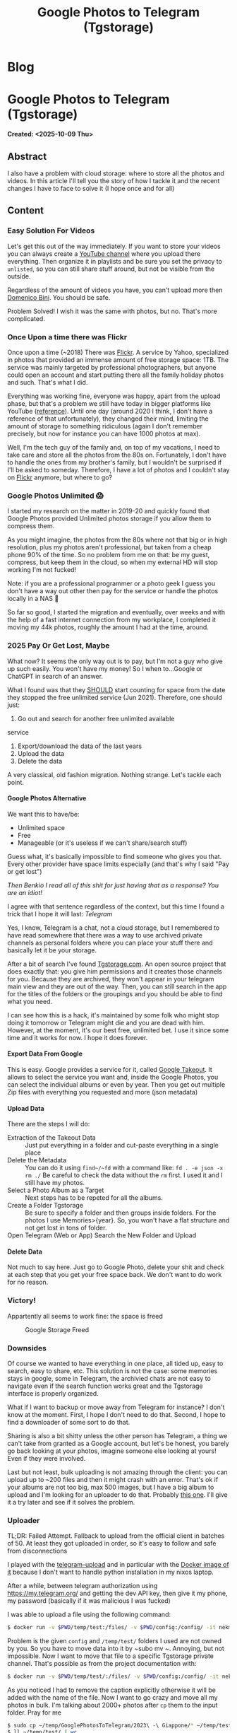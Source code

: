 #+OPTIONS: num:nil toc:nil H:4
#+OPTIONS: html-preamble:nil html-postamble:nil html-scripts:t html-style:nil
#+TITLE: Google Photos to Telegram (Tgstorage)
#+DESCRIPTION: Google Photos to Telegram (Tgstorage)
#+KEYWORDS: Google Photos to Telegram (Tgstorage)
#+CREATOR: Enrico Benini
#+HTML_HEAD_EXTRA: <link rel="shortcut icon" href="../images/favicon.ico" type="image/x-icon">
#+HTML_HEAD_EXTRA: <link rel="icon" href="../images/favicon.ico" type="image/x-icon">
#+HTML_HEAD_EXTRA:  <link rel="stylesheet" href="https://cdnjs.cloudflare.com/ajax/libs/font-awesome/5.13.0/css/all.min.css">
#+HTML_HEAD_EXTRA:  <link href="https://fonts.googleapis.com/css?family=Montserrat" rel="stylesheet" type="text/css">
#+HTML_HEAD_EXTRA:  <link href="https://fonts.googleapis.com/css?family=Lato" rel="stylesheet" type="text/css">
#+HTML_HEAD_EXTRA:  <script src="https://ajax.googleapis.com/ajax/libs/jquery/3.5.1/jquery.min.js"></script>
#+HTML_HEAD_EXTRA: <link href="https://cdn.jsdelivr.net/npm/bootstrap@5.3.3/dist/css/bootstrap.min.css" rel="stylesheet"/>
#+HTML_HEAD_EXTRA: <script src="https://cdn.jsdelivr.net/npm/bootstrap@5.3.3/dist/js/bootstrap.bundle.min.js"></script>
#+HTML_HEAD_EXTRA:  <link rel="stylesheet" href="../css/main.css">
#+HTML_HEAD_EXTRA:  <link rel="stylesheet" href="../css/blog.css">
#+HTML_HEAD_EXTRA:  <link rel="stylesheet" href="../css/article.css">

* Blog
  :PROPERTIES:
  :HTML_CONTAINER: nav
:HTML_CONTAINER_CLASS: navbar bg-dark border-bottom border-body navbar-fixed-top navbar-expand-lg bg-body-tertiary
  :CUSTOM_ID: navbar
  :END:
#+CALL: ../templates.org:navbar(1)

* Google Photos to Telegram (Tgstorage)
  :PROPERTIES:
  :CUSTOM_ID: Article
    :HTML_CONTAINER_CLASS: row container p-4
  :END:
  *Created: <2025-10-09 Thu>*
** Abstract
  :PROPERTIES:
  :CUSTOM_ID: ArticleAbstract
  :END:

  I also have a problem with cloud storage: where to store all the
  photos and videos.  In this article I'll tell you the story of how I
  tackle it and the recent changes I have to face to solve it (I hope
  once and for all)

** Content
  :PROPERTIES:
  :CUSTOM_ID: ArticleContent
  :END:

*** Easy Solution For Videos

  Let's get this out of the way immediately. If you want to store your
  videos you can always create a [[https://www.youtube.com][YouTube channel]] where you upload
  there everything. Then organize it in playlists and be sure you set
  the privacy to ~unlisted~, so you can still share stuff around, but
  not be visible from the outside.

  Regardless of the amount of videos you have, you can't upload more
  then [[https://www.youtube.com/channel/UCzKdPZiAcbhvFC2hCo-8GfA][Domenico Bini]]. You should be safe.

  Problem Solved! I wish it was the same with photos, but no. That's
  more complicated.

*** Once Upon a time there was Flickr

  Once upon a time (~2018) There was [[https://www.flickr.com/][Flickr]]. A service by Yahoo,
  specialized in photos that provided an immense amount of free
  storage space: 1TB. The service was mainly targeted by professional
  photographers, but anyone could open an account and start putting
  there all the family holiday photos and such. That's what I
  did.

  Everything was working fine, everyone was happy, apart from the
  upload phase, but that's a problem we still have today in bigger
  platforms like YouTube ([[https://benkio.github.io/articles/2025-08-09-YoutubeBulkUploadGuide.html][reference]]). Until one day
  (around 2020 I think, I don't have a reference of that
  unfortunately), they changed their mind, limiting the amount of
  storage to something ridiculous (again I don't remember precisely,
  but now for instance you can have 1000 photos at max).

  Well, I'm the tech guy of the family and, on top of my vacations, I
  need to take care and store all the photos from the 80s
  on. Fortunately, I don't have to handle the ones from my brother's
  family, but I wouldn't be surprised if I'll be asked to
  someday. Therefore, I have a lot of photos and I couldn't stay on
  [[https://www.flickr.com/][Flickr]] anymore, but where to go?

*** Google Photos Unlimited 😱

  I started my research on the matter in 2019-20 and quickly found
  that Google Photos provided Unlimited photos storage if you allow
  them to compress them.

  As you might imagine, the photos from the 80s where not that big or
  in high resolution, plus my photos aren't professional, but taken
  from a cheap phone 90% of the time. So no problem from me on that:
  be my guest, compress, but keep them in the cloud, so when my
  external HD will stop working I'm not fucked!

  Note: if you are a professional programmer or a photo geek I guess
  you don't have a way out other then pay for the service or handle
  the photos locally in a NAS 🤷

  So far so good, I started the migration and eventually, over weeks
  and with the help of a fast internet connection from my workplace, I completed it
  moving my 44k photos, roughly the amount I had at the time, around.

*** COMMENT 2021 The Free Lunch Is Over

  I guess I was not the only one going for that strategy and probably
  Google used it as a way to get users in and then, once they are
  bonded to the service irreversibly, just drop the bomb:

  /Hey, you know, now everything you upload will could in your free tier cloud storage space. But hey, you can always pay us, get more space and keep living your life/

  Smart motherfuckers move this one, and I totally miss this change! I
  kept using the service as it was unlimited.

  As you can imagine, at some point I got an email from Google saying:

  /Hey, you have reached 95% of your storage. If you reach 100% you are screwed. Nothing will work. Pay or Stale!/

#+ATTR_HTML: :class rounded mx-auto d-block img-fluid
#+caption: Google Storage Almost Full Mail
[[file:2025-10-09-GooglePhotosToTelegramTgstorage/googleEmail.png]]

*** 2025 Pay Or Get Lost, Maybe

  What now? It seems the only way out is to pay, but I'm not a guy who
  give up such easily. You won't have my money!  So I when to...Google
  or ChatGPT in search of an answer.

  What I found was that they _SHOULD_ start counting for space from
  the date they stopped the free unlimited service (Jun 2021). Therefore, one
  should just:
  1. Go out and search for another free unlimited available
  service
  2. Export/download the data of the last years
  3. Upload the data
  4. Delete the data

  A very classical, old fashion migration. Nothing strange. Let's
  tackle each point.

**** Google Photos Alternative

  We want this to have/be:
  - Unlimited space
  - Free
  - Manageable (or it's useless if we can't share/search stuff)

  Guess what, it's basically impossible to find someone who gives you
  that. Every other provider have space limits especially (and that's
  why I said "Pay or get lost")

  /Then Benkio I read all of this shit for just having that as a response? You are an idiot!/

  I agree with that sentence regardless of the context, but this time
  I found a trick that I hope it will last: /Telegram/

  Yes, I know, Telegram is a chat, not a cloud storage, but I
  remembered to have read somewhere that there was a way to use
  archived private channels as personal folders where you can place your stuff
  there and basically let it be your storage.

  After a bit of search I've found [[https://tgstorage.com/][Tgstorage.com]]. An open source
  project that does exactly that: you give him permissions and it
  creates those channels for you. Because they are archived, they
  won't appear in your telegram main view and they are out of the way.
  Then, you can still search in the app for the titles of the folders
  or the groupings and you should be able to find what you need.

  I can see how this is a hack, it's maintained by some folk who might
  stop doing it tomorrow or Telegram might die and you are dead with
  him. However, at the moment, it's our best free, unlimited bet. I
  use it since some time and it works for now. I hope it does forever.

**** Export Data From Google

  This is easy. Google provides a service for it, called [[https://takeout.google.com/][Google
  Takeout]]. It allows to select the service you want and, inside the
  Google Photos, you can select the individual albums or even by year.
  Then you get out multiple Zip files with everything you requested
  and more (json metadata)

**** Upload Data

  There are the steps I will do:
  - Extraction of the Takeout Data :: Just put everything in a folder
    and cut-paste everything in a single place
  - Delete the Metadata :: You can do it using ~find~/~fd~ with a
    command like: ~fd . -e json -x rm ./~ Be careful to check the data
    without the ~rm~ first. I used it and I still have my photos.
  - Select a Photo Album as a Target :: Next steps has to be repeted
    for all the albums.
  - Create a Folder Tgstorage :: Be sure to specify a folder and then
    groups inside folders. For the photos I use Memories>{year}. So,
    you won't have a flat structure and not get lost in tons of
    folder.
  - Open Telegram (Web or App) Search the New Folder and Upload ::

**** Delete Data

  Not much to say here. Just go to Google Photo, delete your shit and
  check at each step that you get your free space back. We don't want
  to do work for no reason.

*** Victory!

Appartently all seems to work fine: the space is freed
#+ATTR_HTML: :class rounded mx-auto d-block img-fluid
#+caption: Google Storage Freed
[[file:2025-10-09-GooglePhotosToTelegramTgstorage/googleStorageFree.jpg]]
*** Downsides

  Of course we wanted to have everything in one place, all tided up,
  easy to search, easy to share, etc. This solution is not the case:
  some memories stays in google, some in Telegram, the archivied chats
  are not easy to navigate even if the search function works great and
  the Tgstorage interface is properly organized.

  What if I want to backup or move away from Telegram for instance? I
  don't know at the moment. First, I hope I don't need to do that.
  Second, I hope to find a downloader of some sort to do that.

  Sharing is also a bit shitty unless the other person has Telegram, a
  thing we can't take from granted as a Google account, but let's be
  honest, you barely go back looking at your photos, imagine someone
  else looking at yours! Even if they were involved.

  Last but not least, bulk uploading is not amazing through the
  client: you can upload up to ~200 files and then it might crash with
  an error. That's ok if your albums are not too big, max 500
  images, but I have a big album to upload and I'm looking for
  an uploader to do that. Probably [[https://github.com/Nekmo/telegram-upload][this one]]. I'll give it a try later
  and see if it solves the problem.

*** Uploader

  TL;DR: Failed Attempt. Fallback to upload from the official client
  in batches of 50. At least they got uploaded in order, so it's easy
  to follow and safe from disconnections

  I played with the [[https://github.com/Nekmo/telegram-upload][telegram-upload]] and in particular with the [[https://hub.docker.com/r/nekmo/telegram-upload][Docker
  image of it]] because I don't want to handle python installation in my
  nixos laptop.

  After a while, between telegram authorization using
  [[https://my.telegram.org/]] and getting the dev API key, then give it
  my phone, my password (basically if it was malicious I was fucked)

  I was able to upload a file using the following command:
  #+begin_src sh
   $ docker run -v $PWD/temp/test:/files/ -v $PWD/config:/config/ -it nekmo/telegram-upload:master upload GifVideoAudioGenerator.scala
  #+end_src

  Problem is the given ~config~ and ~/temp/test/~ folders I used are
  not owned by you. So you have to move data into it by ~subo mv
  ~. Annoying, but not impossible.  Now I want to move that file to a
  specific Tgstorage private channel. That's possible as from the
  project documentation with:

#+begin_src sh
  $ docker run -v $PWD/temp/test/:/files/ -v $PWD/config:/config/ -it nekmo/telegram-upload:latest upload --to <channel/group invitation link> --caption "" GifVideoAudioGenerator.scala
#+end_src

  As you noticed I had to remove the caption explicitly otherwise it
  will be added with the name of the file. Now I want to go crazy and
  move all my photos in bulk. I'm talking about 2000+ photos after
  ~cp~ them to the input folder. Pray for me

#+begin_src sh
    $ sudo cp ~/temp/GooglePhotosToTelegram/2023\ -\ Giappone/* ~/temp/test/
    $ ll ~/temp/test/ | wc
     2661   18627  160133
    $ docker run -v $PWD/temp/test/:/files/ -v $PWD/config:/config/ -it nekmo/telegram-upload:latest upload --to https://t.me/+kdJIVKek5Ew2ZGNk --caption "" --directories recursive
    [Error] telegram-upload Exception:
    MissingFileError: Files do not exist.
#+end_src

  Unfortunately I wasn't able to find a way to specify to get all the
  files. Even with a ~*~ doesn't seems to work. At this point I thing
  I'll use the power of emacs to the rescue:
  - Go into the directory
  - List all the files
  - Copy the names in a buffer and make a single list
  - Be sure there's no spaces or strange characters in there (or wrap everything in quotes)
  - Append them to the command
  - Prey 🙏

  It ends up being 53656 characters long 😅

  What you get is: ~OSError: [Errno 24] Too many open files: '20230525_133922.jpg'~
  Python gives up. Let's see what I can do, maybe it's a Linux problem. It is!

  As stated here, you just have to increase the limit for open
  files. You can do it temporarely for the shell with:

  #+begin_src sh
    $ ulimit -n
    1024
    $ ulimit -n 4096
    $ ulimit -n
    4096
  #+end_src

  Now, if I retry the monster command, you get the same because you
  need to run it in the container kinda, but first I have a bad news:
  everytime you run the command above it starts a container, so you
  want to cleanup a bit here with ~docker rm $(docker ps -a -q)~ to
  delete everything.

  I guess we are screwed ad we need to go for 1000 files at a time
  (that's still a big improvement from the ~200 of before). Probably
  if you go without Docker in between you should be fine with one
  single big command. In my case, I prepared 3 big commands.

  It seems to work, but after 20 uploads I got this:
  ~A wait of 276 seconds is required (caused by CheckChatInviteRequest). Waiting for 276 seconds.~

  I guess we might have to wait a lot to go through this. Probably you
  are better off with the client after all.

  Monitoring it I saw that, after a couple of batches I got:
  ~A wait of 1000 seconds is required (caused by CheckChatInviteRequest). Waiting for 1000 seconds.~

  If it increases exponetially I think we might wait forever
  here. Apparently [[https://github.com/Nekmo/telegram-upload/issues/111][the wait is unskippable]]. I'll see if it get's worse
  and then fallback to manual at this point. If that's the point, it's
  a shame 😢 Plus you can't even run them in parallel because there's
  a conflict.

  In the end I just go manual, because with these waits I uploaded
  only ~50 photos in 30 min. not worth it.

** Conclusions
  :PROPERTIES:
  :CUSTOM_ID: ArticleConclusions
  :END:

  Unfortunately, this is a burden we all have to do in a way or
  another if you care about your memories and pushing your stuff to
  the cloud is a must if you don't want to lose data. As time passes,
  the free alternatives are less and less and I really hope next time
  I have to go though it I'll be able to find something that
  works. Till then, we can enjoy your free lunch 😉

* Share Buttons
  :PROPERTIES:
  :CUSTOM_ID: ShareButtons
  :HTML_CONTAINER_CLASS: row container p-4
  :END:
#+BEGIN_EXPORT html
<!-- AddToAny BEGIN -->
<hr>
<div class="a2a_kit a2a_kit_size_32 a2a_default_style">
<a class="a2a_dd" href="https://www.addtoany.com/share"></a>
<a class="a2a_button_facebook"></a>
<a class="a2a_button_twitter"></a>
<a class="a2a_button_whatsapp"></a>
<a class="a2a_button_telegram"></a>
<a class="a2a_button_linkedin"></a>
<a class="a2a_button_email"></a>
</div>
<script async src="https://static.addtoany.com/menu/page.js"></script>
<!-- AddToAny END -->
#+END_EXPORT

#+begin_export html
<script type="text/javascript">
$(function() {
  $('#text-table-of-contents > ul li').first().css("display", "none");
  $('#text-table-of-contents > ul li').last().css("display", "none");
  $('#table-of-contents').addClass("visible-lg")
});
  document.getElementById("content").classList.add("container-fluid","p-0");
  document.getElementById("text-navbar").classList.add("container-fluid");
  document.getElementById("outline-container-navbar").setAttribute("data-bs-theme", "dark");
  document.getElementById("text-Article").classList.add("text-center");
  $('.outline-3').addClass("m-auto").addClass("col-10");
  document.getElementById("text-ShareButtons").classList.add("m-auto", "col-10");
</script>
#+end_export
